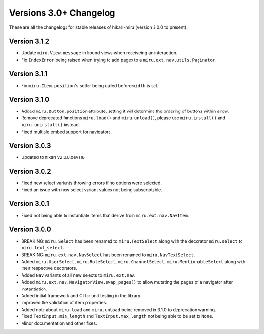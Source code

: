 =======================
Versions 3.0+ Changelog
=======================

These are all the changelogs for stable releases of hikari-miru (version 3.0.0 to present).

Version 3.1.2
=============

- Update ``miru.View.message`` in bound views when receiveing an interaction.
- Fix ``IndexError`` being raised when trying to add pages to a ``miru.ext.nav.utils.Paginator``. 

Version 3.1.1
=============

- Fix ``miru.Item.position``'s setter being called before ``width`` is set.

Version 3.1.0
=============

- Added ``miru.Button.position`` attribute, setting it will determine the ordering of buttons within a row.
- Remove deprecated functions ``miru.load()`` and ``miru.unload()``, please use ``miru.install()`` and ``miru.uninstall()`` instead.
- Fixed multiple embed support for navigators.

Version 3.0.3
=============

- Updated to hikari v2.0.0.dev118

Version 3.0.2
=============

- Fixed new select variants throwing errors if no options were selected.
- Fixed an issue with new select variant values not being subscriptable.

Version 3.0.1
=============

- Fixed not being able to instantiate items that derive from ``miru.ext.nav.NavItem``.

Version 3.0.0
=============

- BREAKING: ``miru.Select`` has been renamed to ``miru.TextSelect`` along with the decorator ``miru.select`` to ``miru.text_select``.
- BREAKING: ``miru.ext.nav.NavSelect`` has been renamed to ``miru.NavTextSelect``.
- Added ``miru.UserSelect``, ``miru.RoleSelect``, ``miru.ChannelSelect``, ``miru.MentionableSelect`` along with their respective decorators.
- Added ``Nav`` variants of all new selects to ``miru.ext.nav``.
- Added ``miru.ext.nav.NavigatorView.swap_pages()`` to allow mutating the pages of a navigator after instantiation.
- Added initial framework and CI for unit testing in the library.
- Improved the validation of item properties.
- Added note about ``miru.load`` and ``miru.unload`` being removed in 3.1.0 to deprecation warning.
- Fixed ``TextInput.min_length`` and ``TextInput.max_length`` not being able to be set to ``None``.
- Minor documentation and other fixes.